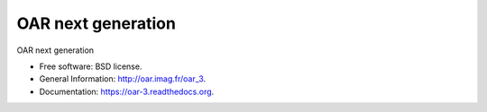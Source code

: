 ===============================
OAR next generation
===============================

.. image:: https://img.shields.io/pypi/v/oar3.svg
    :target: https://pypi.python.org/pypi/oar3

.. image:: https://travis-ci.org/oar-team/oar3.svg?branch=master
    :target: https://travis-ci.org/oar-team/oar3
    :alt: CI Status

.. image:: http://codecov.io/github/oar-team/oar3/coverage.svg?branch=master
    :target: http://codecov.io/github/oar-team/oar3?branch=master
    :alt: Coverage Status

.. image:: https://readthedocs.org/projects/oar-3/badge/?version=latest
    :target: https://readthedocs.org/projects/oar-3/?badge=latest
    :alt: Documentation Status

OAR next generation

* Free software: BSD license.
* General Information: http://oar.imag.fr/oar_3.  
* Documentation: https://oar-3.readthedocs.org.
